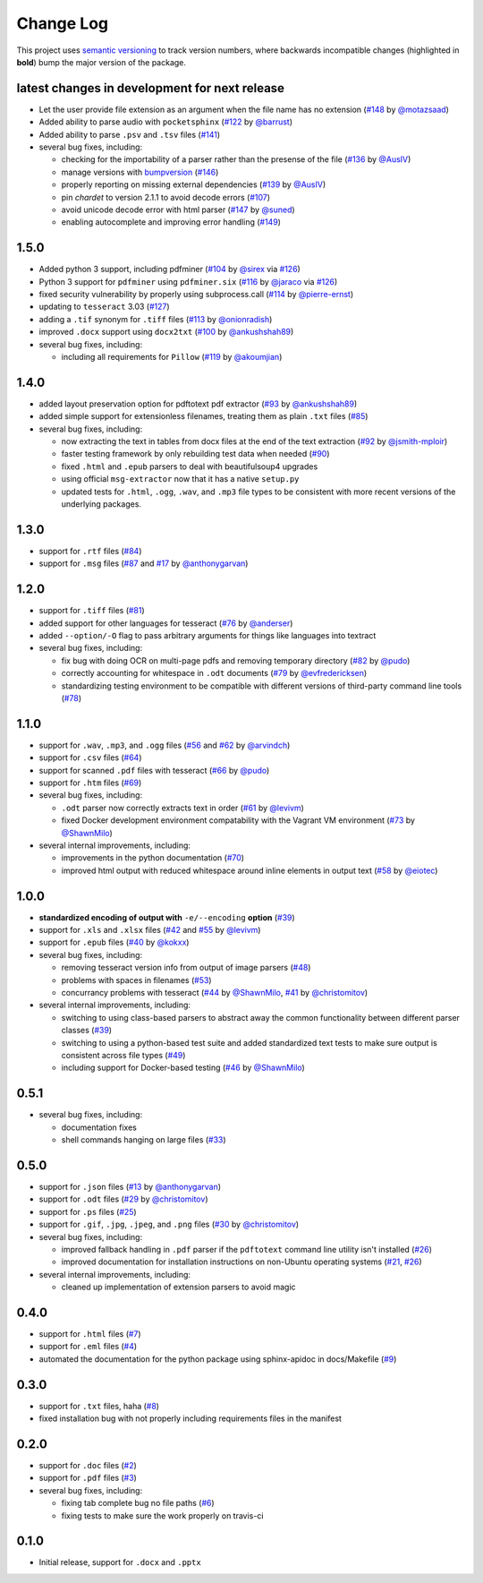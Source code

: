 Change Log
==========

This project uses `semantic versioning <http://semver.org/>`_ to
track version numbers, where backwards incompatible changes
(highlighted in **bold**) bump the major version of the package.


latest changes in development for next release
----------------------------------------------

.. THANKS FOR CONTRIBUTING; ADD YOUR UNRELEASED CHANGES HERE!

* Let the user provide file extension as an argument when the file name has no
  extension (`#148`_ by `@motazsaad`_)

* Added ability to parse audio with ``pocketsphinx`` (`#122`_ by `@barrust`_)

* Added ability to parse ``.psv`` and ``.tsv`` files (`#141`_)

* several bug fixes, including:

  * checking for the importability of a parser rather than the presense of the
    file (`#136`_ by `@AusIV`_)

  * manage versions with `bumpversion <https://pypi.python.org/pypi/bumpversion>`_
    (`#146`_)

  * properly reporting on missing external dependencies (`#139`_ by `@AusIV`_)

  * pin `chardet` to version 2.1.1 to avoid decode errors (`#107`_)

  * avoid unicode decode error with html parser (`#147`_ by `@suned`_)

  * enabling autocomplete and improving error handling (`#149`_)

1.5.0
-----

* Added python 3 support, including pdfminer (`#104`_ by `@sirex`_ via `#126`_)

* Python 3 support for ``pdfminer`` using ``pdfminer.six`` (`#116`_ by
  `@jaraco`_ via `#126`_)

* fixed security vulnerability by properly using subprocess.call (`#114`_ by
  `@pierre-ernst`_)

* updating to ``tesseract`` 3.03 (`#127`_)

* adding a ``.tif`` synonym for ``.tiff`` files (`#113`_ by `@onionradish`_)

* improved ``.docx`` support using ``docx2txt`` (`#100`_ by `@ankushshah89`_)

* several bug fixes, including:

  * including all requirements for ``Pillow`` (`#119`_ by `@akoumjian`_)

1.4.0
-----

* added layout preservation option for pdftotext pdf extractor (`#93`_ by
  `@ankushshah89`_)

* added simple support for extensionless filenames, treating them as plain
  ``.txt`` files (`#85`_)

* several bug fixes, including:

  * now extracting the text in tables from docx files at the end of the text
    extraction (`#92`_ by `@jsmith-mploir`_)

  * faster testing framework by only rebuilding test data when needed (`#90`_)

  * fixed ``.html`` and ``.epub`` parsers to deal with beautifulsoup4
    upgrades

  * using official ``msg-extractor`` now that it has a native ``setup.py``

  * updated tests for ``.html``, ``.ogg``, ``.wav``, and ``.mp3`` file types to
    be consistent with more recent versions of the underlying packages.


1.3.0
-----

* support for ``.rtf`` files (`#84`_)

* support for ``.msg`` files (`#87`_ and `#17`_ by `@anthonygarvan`_)


1.2.0
-----

* support for ``.tiff`` files (`#81`_)

* added support for other languages for tesseract (`#76`_ by `@anderser`_)

* added ``--option/-O`` flag to pass arbitrary arguments for things like
  languages into textract

* several bug fixes, including:

  * fix bug with doing OCR on multi-page pdfs and removing temporary directory
    (`#82`_ by `@pudo`_)

  * correctly accounting for whitespace in ``.odt`` documents (`#79`_
    by `@evfredericksen`_)

  * standardizing testing environment to be compatible with different versions
    of third-party command line tools (`#78`_)


1.1.0
-----

* support for ``.wav``, ``.mp3``, and ``.ogg`` files (`#56`_ and
  `#62`_ by `@arvindch`_)

* support for ``.csv`` files (`#64`_)

* support for scanned ``.pdf`` files with tesseract (`#66`_ by
  `@pudo`_)

* support for ``.htm`` files (`#69`_)

* several bug fixes, including:

  * ``.odt`` parser now correctly extracts text in order (`#61`_ by
    `@levivm`_)

  * fixed Docker development environment compatability with the
    Vagrant VM environment (`#73`_ by `@ShawnMilo`_)

* several internal improvements, including:

  * improvements in the python documentation (`#70`_)

  * improved html output with reduced whitespace around inline
    elements in output text (`#58`_ by `@eiotec`_)


1.0.0
-----

* **standardized encoding of output with** ``-e/--encoding`` **option**
  (`#39`_)

* support for ``.xls`` and ``.xlsx`` files (`#42`_ and `#55`_ by `@levivm`_)

* support for ``.epub`` files (`#40`_ by `@kokxx`_)

* several bug fixes, including:

  * removing tesseract version info from output of image parsers
    (`#48`_)

  * problems with spaces in filenames (`#53`_)

  * concurrancy problems with tesseract (`#44`_ by `@ShawnMilo`_,
    `#41`_ by `@christomitov`_)

* several internal improvements, including:

  * switching to using class-based parsers to abstract away the common
    functionality between different parser classes (`#39`_)

  * switching to using a python-based test suite and added
    standardized text tests to make sure output is consistent across
    file types (`#49`_)

  * including support for Docker-based testing (`#46`_ by `@ShawnMilo`_)


0.5.1
-----

* several bug fixes, including:

  * documentation fixes

  * shell commands hanging on large files (`#33`_)


0.5.0
-----

* support for ``.json`` files (`#13`_ by `@anthonygarvan`_)

* support for ``.odt`` files (`#29`_ by `@christomitov`_)

* support for ``.ps`` files (`#25`_)

* support for ``.gif``, ``.jpg``, ``.jpeg``, and ``.png`` files
  (`#30`_ by `@christomitov`_)

* several bug fixes, including:

  * improved fallback handling in ``.pdf`` parser if the ``pdftotext``
    command line utility isn't installed (`#26`_)

  * improved documentation for installation instructions on non-Ubuntu
    operating systems (`#21`_, `#26`_)

* several internal improvements, including:

  * cleaned up implementation of extension parsers to avoid magic


0.4.0
-----

* support for ``.html`` files (`#7`_)

* support for ``.eml`` files (`#4`_)

* automated the documentation for the python package using
  sphinx-apidoc in docs/Makefile (`#9`_)


0.3.0
-----

* support for ``.txt`` files, haha (`#8`_)

* fixed installation bug with not properly including requirements
  files in the manifest


0.2.0
-----

* support for ``.doc`` files (`#2`_)

* support for ``.pdf`` files (`#3`_)

* several bug fixes, including:

  * fixing tab complete bug no file paths (`#6`_)

  * fixing tests to make sure the work properly on travis-ci


0.1.0
-----

* Initial release, support for ``.docx`` and ``.pptx``


.. list of contributors that are linked to above. putting links here
.. to make the text above relatively clean

.. _@akoumjian: https://github.com/akoumjian
.. _@anthonygarvan: https://github.com/anthonygarvan
.. _@anderser: https://github.com/anderser
.. _@ankushshah89: https://github.com/ankushshah89
.. _@arvindch: https://github.com/arvindch
.. _@barrust: https://github.com/barrust
.. _@AusIV: https://github.com/AusIV
.. _@christomitov: https://github.com/christomitov
.. _@eiotec: https://github.com/eiotec
.. _@evfredericksen: https://github.com/evfredericksen
.. _@jaraco: https://github.com/jaraco
.. _@jsmith-mploir: https://github.com/jsmith-mploir
.. _@kokxx: https://github.com/Kokxx
.. _@levivm: https://github.com/levivm
.. _@motazsaad: https://github.com/motazsaad
.. _@onionradish: https://github.com/onionradish
.. _@pierre-ernst: https://github.com/pierre-ernst
.. _@pudo: https://github.com/pudo
.. _@ShawnMilo: https://github.com/ShawnMilo
.. _@sirex: https://github.com/sirex
.. _@suned: https://github.com/suned


.. list of issues that have been resolved. putting links here to make
.. the text above relatively clean

.. _#2: https://github.com/deanmalmgren/textract/issues/2
.. _#3: https://github.com/deanmalmgren/textract/issues/3
.. _#4: https://github.com/deanmalmgren/textract/issues/4
.. _#6: https://github.com/deanmalmgren/textract/issues/6
.. _#7: https://github.com/deanmalmgren/textract/issues/7
.. _#8: https://github.com/deanmalmgren/textract/issues/8
.. _#9: https://github.com/deanmalmgren/textract/issues/9
.. _#13: https://github.com/deanmalmgren/textract/issues/13
.. _#17: https://github.com/deanmalmgren/textract/issues/17
.. _#21: https://github.com/deanmalmgren/textract/issues/21
.. _#25: https://github.com/deanmalmgren/textract/issues/25
.. _#26: https://github.com/deanmalmgren/textract/issues/26
.. _#29: https://github.com/deanmalmgren/textract/issues/29
.. _#30: https://github.com/deanmalmgren/textract/issues/30
.. _#33: https://github.com/deanmalmgren/textract/issues/33
.. _#39: https://github.com/deanmalmgren/textract/issues/39
.. _#40: https://github.com/deanmalmgren/textract/issues/40
.. _#41: https://github.com/deanmalmgren/textract/issues/41
.. _#42: https://github.com/deanmalmgren/textract/issues/42
.. _#44: https://github.com/deanmalmgren/textract/issues/44
.. _#46: https://github.com/deanmalmgren/textract/issues/46
.. _#48: https://github.com/deanmalmgren/textract/issues/48
.. _#49: https://github.com/deanmalmgren/textract/issues/49
.. _#53: https://github.com/deanmalmgren/textract/issues/53
.. _#55: https://github.com/deanmalmgren/textract/issues/55
.. _#56: https://github.com/deanmalmgren/textract/issues/56
.. _#58: https://github.com/deanmalmgren/textract/issues/58
.. _#61: https://github.com/deanmalmgren/textract/issues/61
.. _#62: https://github.com/deanmalmgren/textract/issues/62
.. _#64: https://github.com/deanmalmgren/textract/issues/64
.. _#66: https://github.com/deanmalmgren/textract/issues/66
.. _#69: https://github.com/deanmalmgren/textract/issues/69
.. _#70: https://github.com/deanmalmgren/textract/issues/70
.. _#73: https://github.com/deanmalmgren/textract/issues/73
.. _#76: https://github.com/deanmalmgren/textract/issues/76
.. _#78: https://github.com/deanmalmgren/textract/issues/78
.. _#79: https://github.com/deanmalmgren/textract/issues/79
.. _#81: https://github.com/deanmalmgren/textract/issues/81
.. _#82: https://github.com/deanmalmgren/textract/issues/82
.. _#84: https://github.com/deanmalmgren/textract/issues/84
.. _#85: https://github.com/deanmalmgren/textract/issues/85
.. _#87: https://github.com/deanmalmgren/textract/issues/87
.. _#90: https://github.com/deanmalmgren/textract/issues/90
.. _#92: https://github.com/deanmalmgren/textract/issues/92
.. _#93: https://github.com/deanmalmgren/textract/issues/93
.. _#100: https://github.com/deanmalmgren/textract/issues/100
.. _#104: https://github.com/deanmalmgren/textract/issues/104
.. _#107: https://github.com/deanmalmgren/textract/issues/107
.. _#113: https://github.com/deanmalmgren/textract/issues/113
.. _#114: https://github.com/deanmalmgren/textract/issues/114
.. _#116: https://github.com/deanmalmgren/textract/issues/116
.. _#119: https://github.com/deanmalmgren/textract/issues/119
.. _#126: https://github.com/deanmalmgren/textract/issues/126
.. _#122: https://github.com/deanmalmgren/textract/issues/122
.. _#127: https://github.com/deanmalmgren/textract/issues/127
.. _#136: https://github.com/deanmalmgren/textract/issues/136
.. _#139: https://github.com/deanmalmgren/textract/issues/139
.. _#141: https://github.com/deanmalmgren/textract/issues/141
.. _#146: https://github.com/deanmalmgren/textract/issues/146
.. _#147: https://github.com/deanmalmgren/textract/issues/147
.. _#148: https://github.com/deanmalmgren/textract/issues/148
.. _#149: https://github.com/deanmalmgren/textract/issues/149

